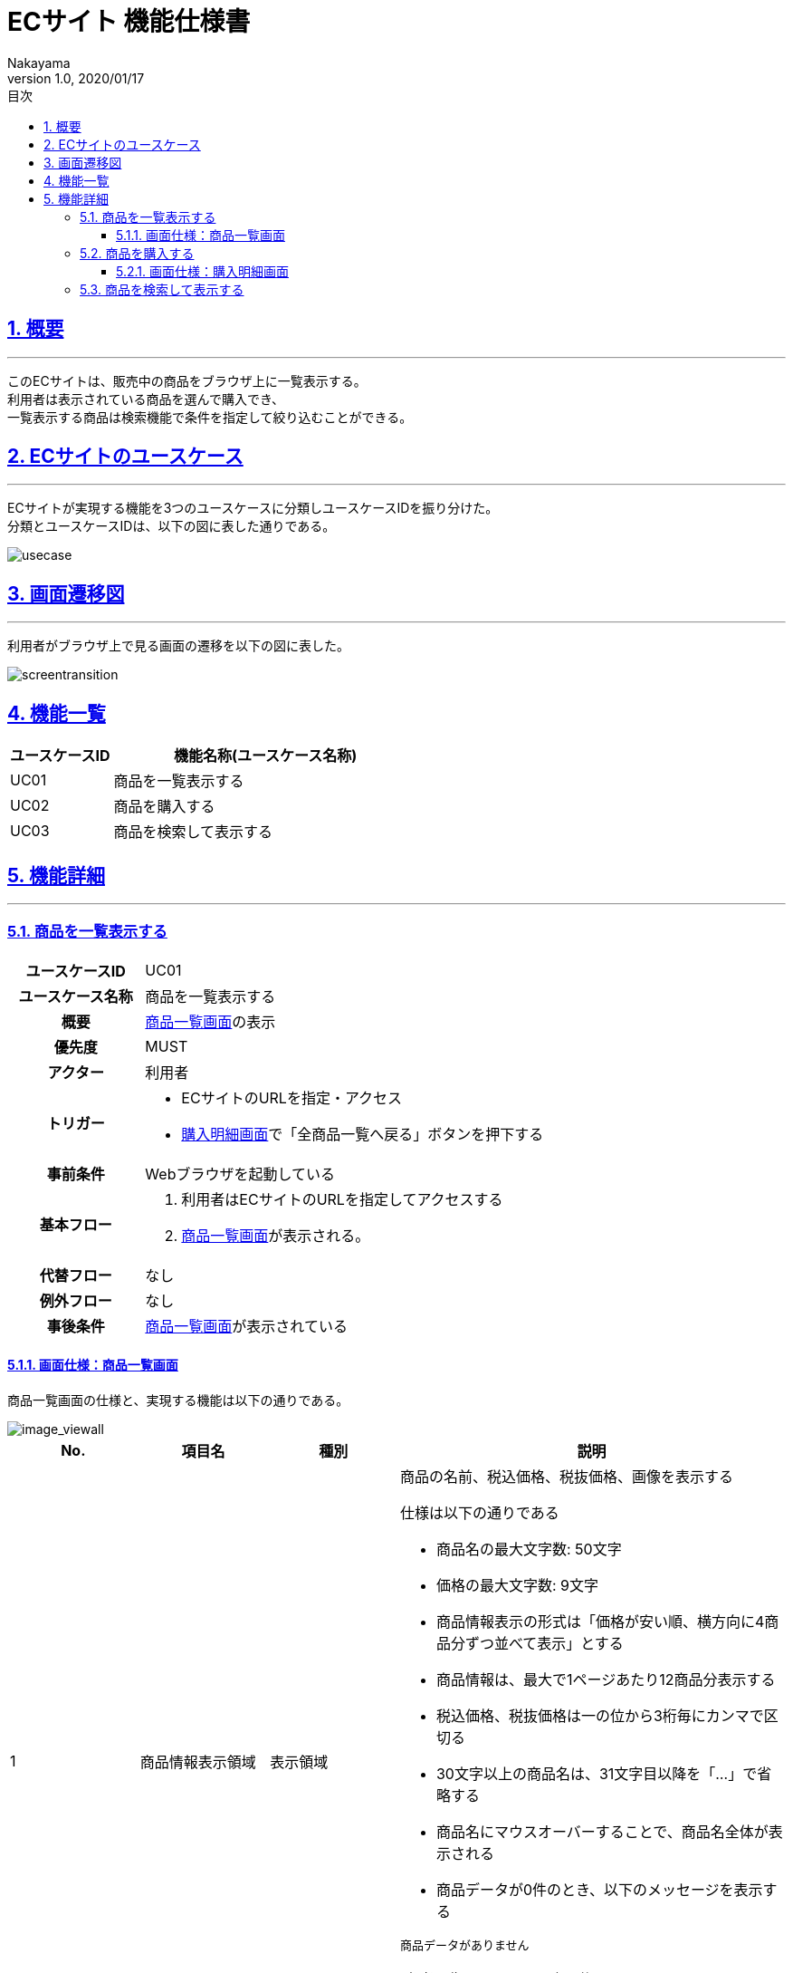 :lang: ja
:doctype: book
:toc: left
:toclevels: 3
:toc-title: 目次
:sectnums:
:sectnumlevels: 4
:sectlinks:
:imagesdir: ./_images
//画像イメージのディレクトリを指定 (NOTEやTIPのマークを持ってくる)
:icons: font
:source-highlighter: coderay 
//coderay: コード部分をハイライトさせる gem install coderay
:example-caption: 例
:table-caption: 表
:figure-caption: 図
:docname: = asciidoc-ECサイト機能仕様書
:author: Nakayama
:revnumber: 1.0
:revdate: 2020/01/17

= ECサイト 機能仕様書

== 概要
'''

このECサイトは、販売中の商品をブラウザ上に一覧表示する。 + 
利用者は表示されている商品を選んで購入でき、 + 
一覧表示する商品は検索機能で条件を指定して絞り込むことができる。


== ECサイトのユースケース
'''
ECサイトが実現する機能を3つのユースケースに分類しユースケースIDを振り分けた。 + 
分類とユースケースIDは、以下の図に表した通りである。

image::https://raw.githubusercontent.com/W-Nakayama-24/ojt_ecsite/develop/UseCase/EC%E3%82%B5%E3%82%A4%E3%83%88_%E3%83%A6%E3%83%BC%E3%82%B9%E3%82%B1%E3%83%BC%E3%82%B9%E5%9B%B3.png[usecase]

== 画面遷移図
'''
利用者がブラウザ上で見る画面の遷移を以下の図に表した。

image::https://raw.githubusercontent.com/W-Nakayama-24/ojt_ecsite/747e38f2eab19219aca3e3e861c99f0b49b8b6ab/UseCase/EC%E3%82%B5%E3%82%A4%E3%83%88%20%E7%94%BB%E9%9D%A2%E9%81%B7%E7%A7%BB%E5%9B%B3.png[screentransition]

== 機能一覧

[cols="1*,3a", options="header"]
|===
|ユースケースID
|機能名称(ユースケース名称)

|UC01
|商品を一覧表示する

|UC02
|商品を購入する

|UC03
|商品を検索して表示する

|===

== 機能詳細
'''

=== 商品を一覧表示する

[cols="1h,3a"]
|===
|ユースケースID
|UC01

|ユースケース名称
|商品を一覧表示する

|概要
|<<image_viewall,商品一覧画面>>の表示

|優先度
|MUST

|アクター
|利用者

|トリガー
|* ECサイトのURLを指定・アクセス
* <<image_buy,購入明細画面>>で「全商品一覧へ戻る」ボタンを押下する

|事前条件
|Webブラウザを起動している

|基本フロー
|
. 利用者はECサイトのURLを指定してアクセスする
. <<image_viewall,商品一覧画面>>が表示される。

|代替フロー
|なし

|例外フロー
|なし


|事後条件
|<<image_viewall,商品一覧画面>>が表示されている

|===

[[image_viewall]]

==== 画面仕様：商品一覧画面

商品一覧画面の仕様と、実現する機能は以下の通りである。

image::https://raw.githubusercontent.com/W-Nakayama-24/ojt_ecsite/develop/UseCase/screenImages/image_viewall.PNG[image_viewall]

[cols="3*,3a", options="header"]
|===
|No.
|項目名
|種別
|説明

|1
|商品情報表示領域
|表示領域
|商品の名前、税込価格、税抜価格、画像を表示する

仕様は以下の通りである

* 商品名の最大文字数: 50文字

* 価格の最大文字数: 9文字

* 商品情報表示の形式は「価格が安い順、横方向に4商品分ずつ並べて表示」とする

* 商品情報は、最大で1ページあたり12商品分表示する

* 税込価格、税抜価格は一の位から3桁毎にカンマで区切る

* 30文字以上の商品名は、31文字目以降を「…」で省略する

* 商品名にマウスオーバーすることで、商品名全体が表示される

* 商品データが0件のとき、以下のメッセージを表示する
....
商品データがありません
....

(参考画像：メッセージ表示後の画面イメージ)

image::https://raw.githubusercontent.com/W-Nakayama-24/ojt_ecsite/c7cb22b1a98cd17dd1abece28bc4af4809a5e263/UseCase/image_noProduct.PNG[noProduct]

　

|2
|選択ボックス
|チェックボックス
|クリックすると対応する商品が「選択済み」状態になる

※再度クリックすると選択は解除される

|3
|購入ボタン
|ボタン
|クリックすると「<<_商品を購入する,商品を購入する>>」機能を実行する

|4
|検索フォーム(商品名)
|入力欄
|文字列を入力して検索条件(商品名)を指定する

|5
|検索フォーム(価格) 下限値欄
|入力欄
|整数を入力して検索条件(価格の下限値)を指定する

|6
|検索フォーム(価格) 上限値欄
|入力欄
|整数を入力して検索条件(価格の上限値)を指定する

|7
|検索ボタン
|ボタン
|クリックすると「<<_商品を検索して表示する,商品を検索して表示する>>」機能を実行する

※検索条件の指定が無いとき(すべての検索フォームに入力が無いとき)、ボタンはクリックできない

|8
|メッセージ領域
|表示領域
|ECサイトから利用者へのメッセージを表示する

(参考画像：メッセージ表示後の画面イメージ)

image::https://raw.githubusercontent.com/W-Nakayama-24/ojt_ecsite/c7cb22b1a98cd17dd1abece28bc4af4809a5e263/UseCase/image_alert.png[alert]


|===

''''

=== 商品を購入する

[cols="1h,3a"]
|===
|ユースケースID
|UC02

|ユースケース名称
|商品を購入する

|概要
|利用者が商品を選択した状態で<<image_viewall,商品一覧画面>>の購入ボタンを押下すると、購入処理を行い<<image_buy,購入明細画面>>に遷移する。

|優先度
|MUST

|アクター
|利用者

|トリガー
|購入ボタンを押下する

|事前条件
|* <<image_viewall,商品一覧画面>>がブラウザに表示されている
* 購入したい商品のチェックボックスを押下し、「選択済み」状態にしている

|基本フロー
|
. 利用者はブラウザ上で購入ボタンを押下する
** [red]##「選択済み」状態の商品が無い場合## ⇒ <<exflow_uc02,例外フロー1に移行>>
** [red]##(want)選択した商品の在庫が無い場合## ⇒ <<exflow_uc02,例外フロー2に移行>>
. <<image_buy,購入明細画面>>に遷移し、購入日時、購入商品一覧、合計金額を表示する

|代替フロー
|なし

|例外フロー
|

[[exflow_uc02]]

. 購入する商品を選択していない場合
.. 購入の処理は実施せず、エラーメッセージ01を<<image_viewall,商品一覧画面>>の「⑧メッセージ領域」に表示する
.. <<image_viewall,商品一覧画面>>から遷移せずにシナリオを終了する

. (want)選択した商品の在庫が無い場合
.. 購入の処理は実施せず、エラーメッセージ02を<<image_viewall,商品一覧画面>>の「⑧メッセージ領域」に表示する
.. <<image_viewall,商品一覧画面>>から遷移せずにシナリオを終了する

|事後条件
|<<image_buy,購入明細画面>>が表示されている

|補足
|

エラーメッセージ01
....
購入に失敗しました
(商品が選択されていません)
....

エラーメッセージ02
....
購入に失敗しました
(選択した商品の在庫がありません)
....

|===
''''

[[image_buy]]
==== 画面仕様：購入明細画面

購入明細画面のイメージと、実現する機能は以下の通りである。

image::https://raw.githubusercontent.com/W-Nakayama-24/ojt_ecsite/bd56354d2367766916d5ba3fb4b14f81b4452ce2/UseCase/screenImages/image_buy.PNG[buy]

[cols="3*,3a", options="header"]
|===
|No.
|項目名
|種別
|説明

|1
|購入明細表示領域
|表示領域
|購入日時、購入商品一覧、合計金額(税込金額と税抜金額の両方)を表示する


|2
|全商品一覧に戻るボタン
|ボタン
|クリックすると<<image_viewall,商品一覧画面>>に遷移する

|===

''''

=== 商品を検索して表示する

[cols="1h,3a"]
|===
|ユースケースID
|UC03

|ユースケース名称
|商品を検索して表示する

|概要

|* 利用者が商品一覧画面の検索フォームに入力した文字列を含む商品のみを表示する。
* 利用者が商品一覧画面の検索フォームに入力した価格の範囲内にある商品のみを表示する。

|優先度
|MUST

|アクター
|利用者

|トリガー
|検索ボタンを押下する

|事前条件
|* <<image_viewall,商品一覧画面>>がブラウザに表示されている

|基本フロー
|
[[mainflow_uc03]]
. 利用者は検索フォームに文字列または数字を入力する
. 利用者はブラウザ上で検索ボタンを押下する
** [red]##検索フォーム(価格)に整数以外が入力されている場合##　⇒ <<altflow_uc03,代替フロー1に移行>>
** [red]##検索フォーム(価格)の下限値欄と上限値欄両方に入力があり、上限値の入力価格が下限値欄の入力価格より小さい場合
##　⇒ <<altflow_uc03,代替フロー2に移行>>

. 検索フォームの入力内容に対応する商品のみを<<image_viewall,商品一覧画面>>の「①商品情報表示領域」に新しく表示する
** [red]##検索条件を満たす商品データが0件の場合##　⇒ <<altflow_uc03,代替フロー3に移行>>
+
(参考画像：検索実行後の画面イメージ)
+
image::https://raw.githubusercontent.com/W-Nakayama-24/ojt_ecsite/bd56354d2367766916d5ba3fb4b14f81b4452ce2/UseCase/screenImages/image_search.PNG[search]




|代替フロー
|
[[altflow_uc03]]

. 検索フォーム(価格)に整数以外が入力されている場合
.. エラーメッセージ03を<<image_viewall,商品一覧画面>>の「⑧メッセージ領域」に表示する
.. <<mainflow_uc03,基本フロー>>のステップ1に戻る


. 検索フォーム(価格)の下限値欄と上限値欄両方に入力があり、上限値の入力価格が下限値欄の入力価格より小さい場合
.. エラーメッセージ04を<<image_viewall,商品一覧画面>>の「⑧メッセージ領域」に表示する
.. <<mainflow_uc03,基本フロー>>のステップ1に戻る

. 検索条件を満たす商品データが0件の場合
.. 以下のメッセージを<<image_viewall,商品一覧画面>>の「①商品情報表示領域」に新しく表示する
....
ご指定の検索条件に該当する商品は見つかりませんでした
....

(参考画像：メッセージ表示後の画面イメージ)

image::https://raw.githubusercontent.com/W-Nakayama-24/ojt_ecsite/c7cb22b1a98cd17dd1abece28bc4af4809a5e263/UseCase/image_noSearchResult.PNG[alert]

　

|例外フロー
|なし

|事後条件
|<<image_viewall,商品一覧画面>>が表示されている

|補足
|

エラーメッセージ03
....
検索フォーム(価格)の入力が正しくありません
(整数で価格を指定してください)
....

エラーメッセージ04
....
価格の範囲指定が正しくありません
(価格フォームの左側に下限値、右側に上限値を入力してください)
....

商品名の検索フォームと価格の検索フォーム両方に正しい入力があった場合は、
商品名での絞り込みと価格での絞り込みを同時に行う(AND検索を実行する)。

商品名検索、価格検索、両方を用いたAND検索はそれぞれ部分一致検索を実行する。

アルファベットを含む文字列で商品名検索をするとき、大文字と小文字は区別しない。

※ 検索フォームのバリデーション条件を以下に定義する。

* 検索フォーム(商品名)
** シングルクォーテーション(')、ダブルクォーテーション(")を除く文字列の入力を受け付ける
** 価格の検索フォームに入力がある場合のみ、空欄を認める
** 入力可能文字数制限：250文字まで

* 検索フォーム(価格)　
** 入力は整数であること
** 下限値欄のみの入力、上限値欄のみの入力を認める
** 商品名の検索フォームに入力がある場合のみ、両方とも空欄を認める
** 下限値欄と上限値欄の両方に入力があるとき、上限値欄の入力価格が下限値欄の入力価格以上であること
** 入力可能文字数制限：下限値欄、上限値欄ともに9文字まで

|===
''''